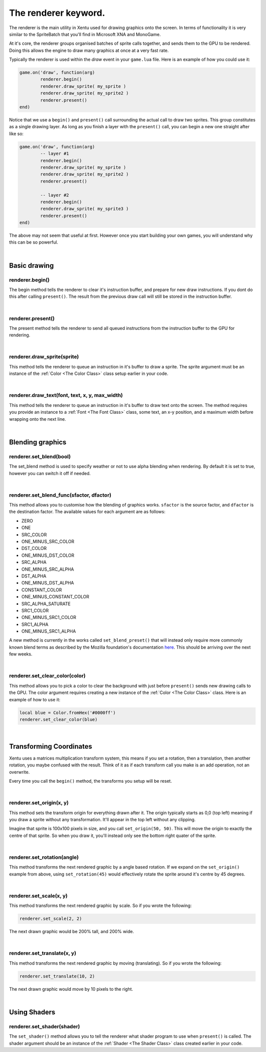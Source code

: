=====================
The renderer keyword.
=====================

The renderer is the main utility in Xentu used for drawing graphics onto the
screen. In terms of functionality it is very similar to the SpriteBatch that
you'll find in Microsoft XNA and MonoGame.

At it's core, the renderer groups organised batches of sprite calls together,
and sends them to the GPU to be rendered. Doing this allows the engine to draw
many graphics at once at a very fast rate.

Typically the renderer is used within the *draw* event in your ``game.lua``
file. Here is an example of how you could use it:

.. code-block:: lua
	
	game.on('draw', function(arg)
		renderer.begin()
		renderer.draw_sprite( my_sprite )
		renderer.draw_sprite( my_sprite2 )
		renderer.present()
	end)

Notice that we use a ``begin()`` and ``present()`` call surrounding the actual
call to draw two sprites. This group constitutes as a single drawing layer. As
long as you finish a layer with the ``present()`` call, you can begin a new one 
straight after like so:

.. code-block:: lua
	
	game.on('draw', function(arg)
		-- layer #1
		renderer.begin()
		renderer.draw_sprite( my_sprite )
		renderer.draw_sprite( my_sprite2 )
		renderer.present()

		-- layer #2
		renderer.begin()
		renderer.draw_sprite( my_sprite3 )
		renderer.present()
	end)

The above may not seem that useful at first. However once you start building your
own games, you will understand why this can be so powerful.

|

Basic drawing
=============

renderer.begin()
----------------

The begin method tells the renderer to clear it's instruction buffer, and prepare
for new draw instructions. If you dont do this after calling ``present()``. The
result from the previous draw call will still be stored in the instruction buffer.

|

renderer.present()
------------------

The present method tells the renderer to send all queued instructions from the
instruction buffer to the GPU for rendering.

|

renderer.draw_sprite(sprite)
----------------------------

This method tells the renderer to queue an instruction in it's buffer to draw a
sprite. The sprite argument must be an instance of the :ref:`Color <The Color Class>` class setup
earlier in your code.

|

renderer.draw_text(font, text, x, y, max_width)
-----------------------------------------------

This method tells the renderer to queue an instruction in it's buffer to draw 
text onto the screen. The method requires you provide an instance to a :ref:`Font <The Font Class>`
class, some text, an x-y position, and a maximum width before wrapping onto the
next line.

|

Blending graphics
=================

renderer.set_blend(bool)
---------------------------

The set_blend method is used to specify weather or not to use alpha blending when
rendering. By default it is set to true, however you can switch it off if needed.

|

renderer.set_blend_func(sfactor, dfactor)
-----------------------------------------

This method allows you to customise how the blending of graphics works. ``sfactor`` is
the source factor, and ``dfactor`` is the destination factor. The available
values for each argument are as follows:

- ZERO
- ONE
- SRC_COLOR	
- ONE_MINUS_SRC_COLOR
- DST_COLOR	
- ONE_MINUS_DST_COLOR
- SRC_ALPHA	
- ONE_MINUS_SRC_ALPHA
- DST_ALPHA	
- ONE_MINUS_DST_ALPHA
- CONSTANT_COLOR
- ONE_MINUS_CONSTANT_COLOR
- SRC_ALPHA_SATURATE
- SRC1_COLOR
- ONE_MINUS_SRC1_COLOR
- SRC1_ALPHA
- ONE_MINUS_SRC1_ALPHA

A new method is currently in the works called ``set_blend_preset()`` that will
instead only require more commonly known blend terms as described by the Mozilla
foundation's documentation `here <https://developer.mozilla.org/en-US/docs/Web/API/CanvasRenderingContext2D/globalCompositeOperation>`_.
This should be arriving over the next few weeks.

|

renderer.set_clear_color(color)
-------------------------------

This method allows you to pick a color to clear the background with just before
``present()`` sends new drawing calls to the GPU. The color argument requires 
creating a new instance of the :ref:`Color <The Color Class>` class. Here is an example of how to
use it:

.. code-block:: lua
	
	local blue = Color.fromHex('#0000ff')
	renderer.set_clear_color(blue)

|

Transforming Coordinates
========================

Xentu uses a matrices multiplication transform system, this means if you set a
rotation, then a translation, then another rotation, you maybe confused with the
result. Think of it as if each transform call you make is an add operation, not
an overwrite.

Every time you call the ``begin()`` method, the transforms you setup will be reset.

|

renderer.set_origin(x, y)
-------------------------

This method sets the transform origin for everything drawn after it. The origin
typically starts as 0,0 (top left) meaning if you draw a sprite without any
transformation. It'll appear in the top left without any clipping.

Imagine that sprite is 100x100 pixels in size, and you call ``set_origin(50, 50)``.
This will move the origin to exactly the centre of that sprite. So when you draw
it, you'll instead only see the bottom right quater of the sprite.

|

renderer.set_rotation(angle)
----------------------------

This method transforms the next rendered graphic by a angle based rotation. If we
expand on the ``set_origin()`` example from above, using ``set_rotation(45)``
would effectively rotate the sprite around it's centre by 45 degrees.

|

renderer.set_scale(x, y)
------------------------

This method transforms the next rendered graphic by scale. So if you wrote the
following:

.. code-block:: lua
	
	renderer.set_scale(2, 2)

The next drawn graphic would be 200% tall, and 200% wide.

|

renderer.set_translate(x, y)
----------------------------

This method transforms the next rendered graphic by moving (translating). So if
you wrote the following:

.. code-block:: lua
	
	renderer.set_translate(10, 2)

The next drawn graphic would move by 10 pixels to the right.

|

Using Shaders
=============

renderer.set_shader(shader)
---------------------------

The ``set_shader()`` method allows you to tell the renderer what shader program
to use when ``present()`` is called. The shader argument should be an instance
of the :ref:`Shader <The Shader Class>` class created earlier in your code.

.. note:

	Uniform values that you provide to the Shader instance are only applied when
	``present()`` is called. Bear this in mind if you intend on calling ``present()``
	multiple times.